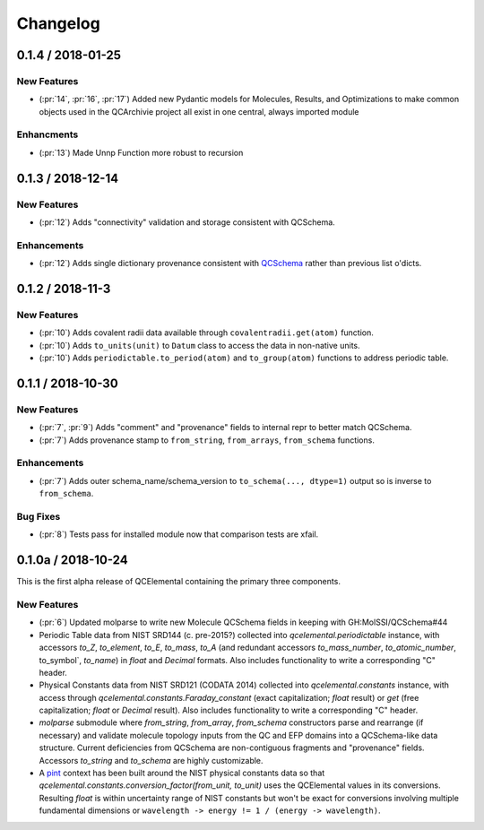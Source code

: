 Changelog
=========

.. X.Y.0 / 2018-MM-DD
.. -------------------
..
.. New Features
.. ++++++++++++
..
.. Enhancements
.. ++++++++++++
..
.. Bug Fixes
.. +++++++++

0.1.4 / 2018-01-25
------------------

New Features
++++++++++++

- (:pr:`14`, :pr:`16`, :pr:`17`) Added new Pydantic models for Molecules, Results, and Optimizations to make common objects used in the QCArchivie project all exist in one central, always imported module

Enhancments
+++++++++++

- (:pr:`13`) Made Unnp Function more robust to recursion

0.1.3 / 2018-12-14
------------------

New Features
++++++++++++

- (:pr:`12`) Adds "connectivity" validation and storage consistent with QCSchema.

Enhancements
++++++++++++

- (:pr:`12`) Adds single dictionary provenance consistent with `QCSchema <https://github.com/MolSSI/QCSchema/blob/master/qcschema/dev/definitions.py#L23-L41>`_ rather than previous list o'dicts.

0.1.2 / 2018-11-3
-----------------

New Features
++++++++++++

- (:pr:`10`) Adds covalent radii data available through ``covalentradii.get(atom)`` function.
- (:pr:`10`) Adds ``to_units(unit)`` to ``Datum`` class to access the data in non-native units.
- (:pr:`10`) Adds ``periodictable.to_period(atom)`` and ``to_group(atom)`` functions to address periodic table.

0.1.1 / 2018-10-30
------------------

New Features
++++++++++++

- (:pr:`7`, :pr:`9`) Adds "comment" and "provenance" fields to internal repr to better match QCSchema.
- (:pr:`7`) Adds provenance stamp to ``from_string``, ``from_arrays``, ``from_schema`` functions.

Enhancements
++++++++++++

- (:pr:`7`) Adds outer schema_name/schema_version to ``to_schema(..., dtype=1)`` output so is inverse to ``from_schema``.

Bug Fixes
+++++++++

- (:pr:`8`) Tests pass for installed module now that comparison tests are xfail.

0.1.0a / 2018-10-24
-------------------

This is the first alpha release of QCElemental containing the primary three components.

New Features
++++++++++++

- (:pr:`6`) Updated molparse to write new Molecule QCSchema fields in keeping with GH:MolSSI/QCSchema#44
- Periodic Table data from NIST SRD144 (c. pre-2015?) collected into `qcelemental.periodictable` instance,
  with accessors `to_Z`, `to_element`, `to_E`, `to_mass`, `to_A` (and redundant accessors `to_mass_number`,
  `to_atomic_number`, to_symbol`, `to_name`) in `float` and `Decimal` formats. Also includes functionality
  to write a corresponding "C" header.
- Physical Constants data from NIST SRD121 (CODATA 2014) collected into `qcelemental.constants` instance,
  with access through `qcelemental.constants.Faraday_constant` (exact capitalization; `float` result) or
  `get` (free capitalization; `float` or `Decimal` result). Also includes functionality to write a
  corresponding "C" header.
- `molparse` submodule where `from_string`, `from_array`, `from_schema` constructors parse and rearrange
  (if necessary) and validate molecule topology inputs from the QC and EFP domains into a QCSchema-like
  data structure. Current deficiencies from QCSchema are non-contiguous fragments and "provenance" fields.
  Accessors `to_string` and `to_schema` are highly customizable.
- A `pint <https://pint.readthedocs.io/en/latest/>`_ context has been built around the NIST physical constants
  data so that `qcelemental.constants.conversion_factor(from_unit, to_unit)` uses the QCElemental values
  in its conversions. Resulting `float` is within uncertainty range of NIST constants but won't be exact
  for conversions involving multiple fundamental dimensions or ``wavelength -> energy != 1 / (energy -> wavelength)``.

